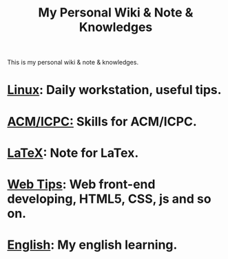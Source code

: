 #+TITLE:     My Personal Wiki & Note & Knowledges
#+OPTIONS: H:3 num:nil toc:nil \n:nil @:t ::t |:t ^:t -:t f:t *:tl creator:nil
#+OPTIONS: TeX:t LaTeX:nil skip:nil d:nil tags:not-in-toc author:nil timestamp:nil
#+INFOJS_OPT: view:nil toc:nil ltoc:t mouse:underline buttons:0 path:http://orgmode.org/org-info.js
#+STYLE: <link rel="stylesheet" type="text/css" href="css/stylesheet.css" />

This is my personal wiki & note & knowledges.

* [[file:linux/linux.org][Linux]]: Daily workstation, useful tips.

* [[file:algorithm/algorithm.org][ACM/ICPC:]] Skills for ACM/ICPC.

* [[file:latex.org][LaTeX]]: Note for LaTex.

* [[file:web_developing_tips.org][Web Tips]]: Web front-end developing, HTML5, CSS, js and so on.

* [[file:english/english.org][English]]: My english learning.
